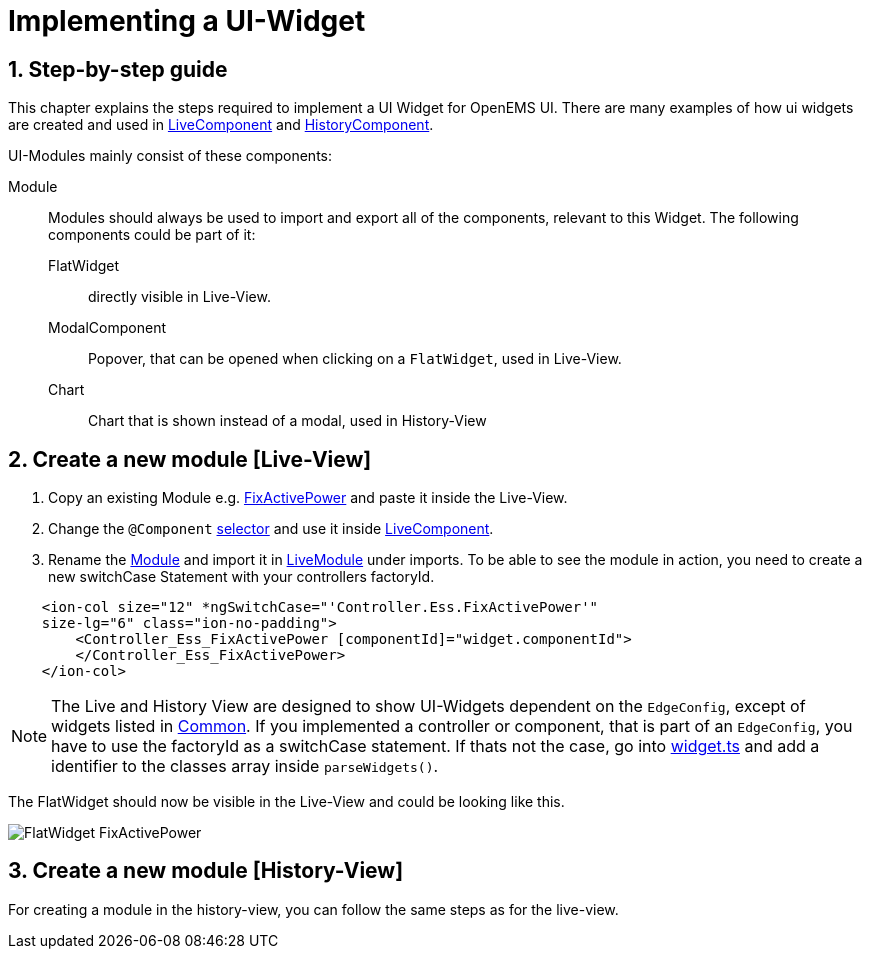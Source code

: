 = Implementing a UI-Widget
:sectnums:
:sectnumlevels: 4
:toclevels: 4
:experimental:
:keywords: AsciiDoc
:source-highlighter: highlight.js
:icons: font
:imagesdir: ../../assets/images

== Step-by-step guide

This chapter explains the steps required to implement a UI Widget for OpenEMS UI. There are many examples of how ui widgets are created and used in
link:https://github.com/OpenEMS/openems/blob/develop/ui/src/app/edge/live/live.component.html[LiveComponent, window="_blank"] and link:https://github.com/OpenEMS/openems/blob/develop/ui/src/app/edge/history/history.component.html[HistoryComponent, window="_blank"].


UI-Modules mainly consist of these components:

Module:: Modules should always be used to import and export all of the components, relevant to this Widget. The following components could be part of it: 

     FlatWidget::: directly visible in Live-View.
    ModalComponent::: Popover, that can be opened when clicking on a `FlatWidget`, used in Live-View.
    Chart::: Chart that is shown instead of a modal, used in History-View

== Create a new module [Live-View]

.  Copy an existing Module e.g. link:https://github.com/OpenEMS/openems/blob/develop/ui/src/app/edge/live/Controller/Ess/FixActivePower/Ess_FixActivePower.ts[FixActivePower, window="_blank"] and paste it inside the Live-View.

. Change the `@Component` link:https://github.com/OpenEMS/openems/blob/develop/ui/src/app/edge/live/Controller/Ess/FixActivePower/flat/flat.ts[selector, window="_blank"] and use it inside link:file:ui/src/app/edge/live/live.component.html#L135[LiveComponent, window="_blank"].

. Rename the link:https://github.com/OpenEMS/openems/blob/develop/ui/src/app/edge/live/Controller/Ess/FixActivePower/Ess_FixActivePower.ts[Module, window="_blank"] and import it in link:https://github.com/OpenEMS/openems/blob/develop/ui/src/app/edge/live/live.module.ts[LiveModule, window="_blank"] under imports. 
To be able to see the module in action, you need to create a new switchCase Statement with your controllers factoryId.

[source,html]
----
    <ion-col size="12" *ngSwitchCase="'Controller.Ess.FixActivePower'" 
    size-lg="6" class="ion-no-padding">
        <Controller_Ess_FixActivePower [componentId]="widget.componentId">
        </Controller_Ess_FixActivePower>
    </ion-col>
----



NOTE: The Live and History View are designed to show UI-Widgets dependent on the `EdgeConfig`, except of widgets listed in link:https://github.com/OpenEMS/openems/blob/develop/ui/src/app/edge/live/common/[Common, window="_blank"].
If you implemented a controller or component, that is part of an `EdgeConfig`, you have to use the factoryId as a switchCase statement.
If thats not the case, go into link:https://github.com/OpenEMS/openems/blob/develop/ui/src/app/shared/type/widget.ts[widget.ts, window="_blank"] and add a identifier to the classes array inside `parseWidgets()`.


The FlatWidget should now be visible in the Live-View and could be looking like this.

image::ui-flat-widget-fixactivepower.png[FlatWidget FixActivePower]

== Create a new module [History-View]

For creating a module in the history-view, you can follow the same steps as for the live-view.